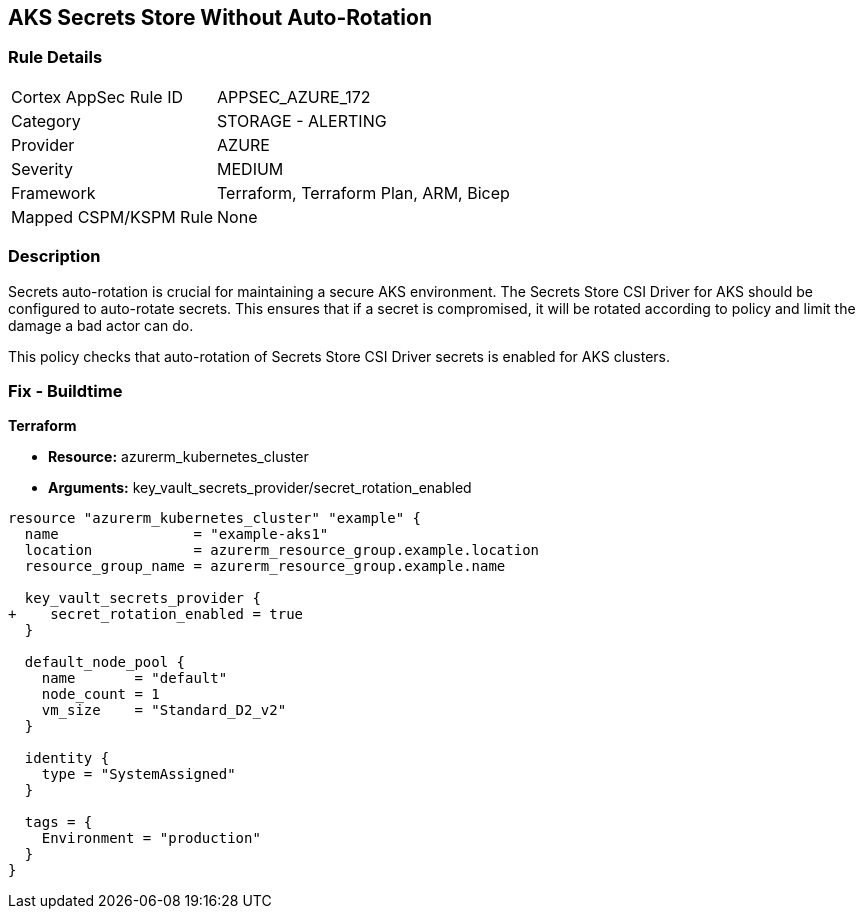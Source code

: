 == AKS Secrets Store Without Auto-Rotation
// Ensure autorotation of Secrets Store CSI Driver secrets for AKS clusters

=== Rule Details

[cols="1,2"]
|===
|Cortex AppSec Rule ID |APPSEC_AZURE_172
|Category |STORAGE - ALERTING
|Provider |AZURE
|Severity |MEDIUM
|Framework |Terraform, Terraform Plan, ARM, Bicep
|Mapped CSPM/KSPM Rule |None
|===


=== Description

Secrets auto-rotation is crucial for maintaining a secure AKS environment. The Secrets Store CSI Driver for AKS should be configured to auto-rotate secrets. This ensures that if a secret is compromised, it will be rotated according to policy and limit the damage a bad actor can do.

This policy checks that auto-rotation of Secrets Store CSI Driver secrets is enabled for AKS clusters.

=== Fix - Buildtime

*Terraform*

* *Resource:* azurerm_kubernetes_cluster
* *Arguments:* key_vault_secrets_provider/secret_rotation_enabled

[source,terraform]
----
resource "azurerm_kubernetes_cluster" "example" {
  name                = "example-aks1"
  location            = azurerm_resource_group.example.location
  resource_group_name = azurerm_resource_group.example.name

  key_vault_secrets_provider {
+    secret_rotation_enabled = true
  }

  default_node_pool {
    name       = "default"
    node_count = 1
    vm_size    = "Standard_D2_v2"
  }

  identity {
    type = "SystemAssigned"
  }

  tags = {
    Environment = "production"
  }
}
----
